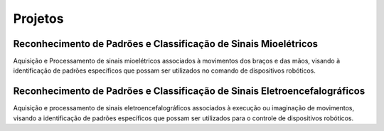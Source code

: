 Projetos
========

======
Reconhecimento de Padrões e Classificação de Sinais Mioelétricos
======

Aquisição e Processamento de sinais mioelétricos associados à movimentos dos braços e das mãos, visando à identificação de padrões específicos que possam ser utilizados no comando de dispositivos robóticos.

======
Reconhecimento de Padrões e Classificação de Sinais Eletroencefalográficos
======

Aquisição e processamento de sinais eletroencefalográficos associados à execução ou imaginação de movimentos, visando a identificação de padrões específicos que possam ser utilizados para o controle de dispositivos robóticos.
